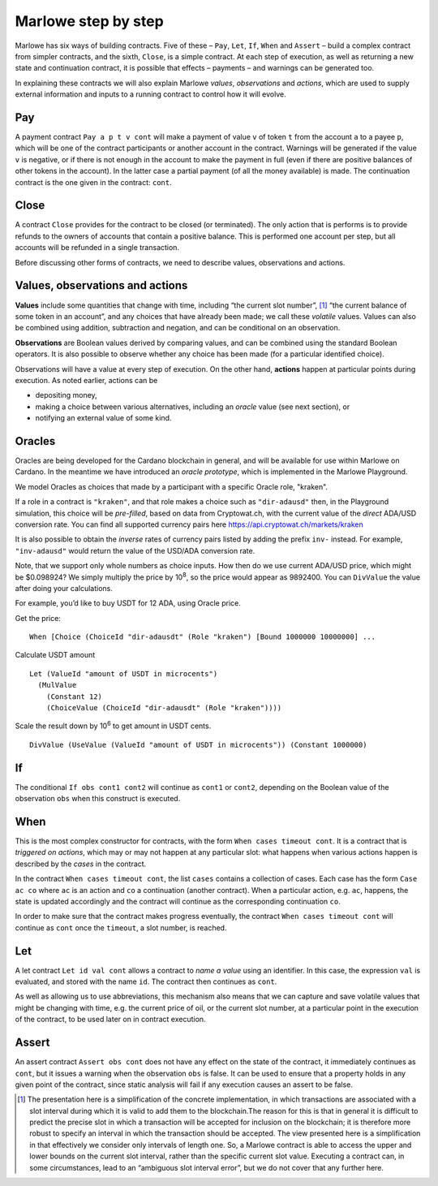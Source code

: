 .. _marlowe-step-by-step:

Marlowe step by step
====================

Marlowe has six ways of building contracts. Five of these – ``Pay``,
``Let``, ``If``, ``When`` and ``Assert`` – build a complex contract from
simpler contracts, and the sixth, ``Close``, is a simple contract. At
each step of execution, as well as returning a new state and
continuation contract, it is possible that effects – payments – and
warnings can be generated too.

In explaining these contracts we will also explain Marlowe *values*,
*observations* and *actions*, which are used to supply external
information and inputs to a running contract to control how it will
evolve.

Pay
---

A payment contract ``Pay a p t v cont`` will make a payment of value
``v`` of token ``t`` from the account ``a`` to a payee ``p``, which will
be one of the contract participants or another account in the contract.
Warnings will be generated if the value ``v`` is negative, or if there
is not enough in the account to make the payment in full (even if there
are positive balances of other tokens in the account). In the latter
case a partial payment (of all the money available) is made. The
continuation contract is the one given in the contract: ``cont``.

Close
-----

A contract ``Close`` provides for the contract to be closed (or
terminated). The only action that is performs is to provide refunds to
the owners of accounts that contain a positive balance. This is
performed one account per step, but all accounts will be refunded in a
single transaction.

Before discussing other forms of contracts, we need to describe values,
observations and actions.

Values, observations and actions
--------------------------------

**Values** include some quantities that change with time, including “the
current slot number”, [1]_ “the current balance of some token in an
account”, and any choices that have already been made; we call these
*volatile* values. Values can also be combined using addition,
subtraction and negation, and can be conditional on an observation.

**Observations** are Boolean values derived by comparing values, and can
be combined using the standard Boolean operators. It is also possible to
observe whether any choice has been made (for a particular identified
choice).

Observations will have a value at every step of execution. On the other
hand, **actions** happen at particular points during execution. As noted
earlier, actions can be

-  depositing money,

-  making a choice between various alternatives, including an *oracle*
   value (see next section), or

-  notifying an external value of some kind.

Oracles
-------

Oracles are being developed for the Cardano blockchain in general, and
will be available for use within Marlowe on Cardano. In the meantime we
have introduced an *oracle prototype*, which is implemented in the
Marlowe Playground.

We model Oracles as choices that made by a participant with a specific
Oracle role, "kraken".

If a role in a contract is ``"kraken"``, and that role makes a choice
such as ``"dir-adausd"`` then, in the Playground simulation, this choice
will be *pre-filled*, based on data from Cryptowat.ch, with the current
value of the *direct* ADA/USD conversion rate. You can find all supported
currency pairs here https://api.cryptowat.ch/markets/kraken

It is also possible to obtain the *inverse* rates of currency pairs listed
by adding the prefix ``inv-`` instead. For example, ``"inv-adausd"`` would
return the value of the USD/ADA conversion rate.

Note, that we support only whole numbers as choice inputs. How then do
we use current ADA/USD price, which might be $0.098924? We simply multiply the
price by 10\ :sup:`8`, so the price would appear as 9892400. You can
``DivValue`` the value after doing your calculations.

For example, you’d like to buy USDT for 12 ADA, using Oracle price.

Get the price:

::

   When [Choice (ChoiceId "dir-adausdt" (Role "kraken") [Bound 1000000 10000000] ...

Calculate USDT amount

::

   Let (ValueId "amount of USDT in microcents")
     (MulValue
       (Constant 12)
       (ChoiceValue (ChoiceId "dir-adausdt" (Role "kraken"))))

Scale the result down by 10\ :sup:`6` to get amount in USDT cents.

::

   DivValue (UseValue (ValueId "amount of USDT in microcents")) (Constant 1000000)

If
--

The conditional ``If obs cont1 cont2`` will continue as ``cont1`` or
``cont2``, depending on the Boolean value of the observation ``obs``
when this construct is executed.

When
----

This is the most complex constructor for contracts, with the form
``When cases timeout cont``. It is a contract that is *triggered on
actions*, which may or may not happen at any particular slot: what
happens when various actions happen is described by the *cases* in the
contract.

In the contract ``When cases timeout cont``, the list ``cases`` contains
a collection of cases. Each case has the form ``Case ac co`` where
``ac`` is an action and ``co`` a continuation (another contract). When a
particular action, e.g. ``ac``, happens, the state is updated
accordingly and the contract will continue as the corresponding
continuation ``co``.

In order to make sure that the contract makes progress eventually, the
contract ``When cases timeout cont`` will continue as ``cont`` once the
``timeout``, a slot number, is reached.

Let
---

A let contract ``Let id val cont`` allows a contract to *name a value*
using an identifier. In this case, the expression ``val`` is evaluated,
and stored with the name ``id``. The contract then continues as
``cont``.

As well as allowing us to use abbreviations, this mechanism also means
that we can capture and save volatile values that might be changing with
time, e.g. the current price of oil, or the current slot number, at a
particular point in the execution of the contract, to be used later on
in contract execution.

Assert
------

An assert contract ``Assert obs cont`` does not have any effect on the
state of the contract, it immediately continues as ``cont``, but it
issues a warning when the observation ``obs`` is false. It can be used
to ensure that a property holds in any given point of the contract,
since static analysis will fail if any execution causes an assert to be
false.

.. [1]
   The presentation here is a simplification of the concrete
   implementation, in which transactions are associated with a slot
   interval during which it is valid to add them to the blockchain.The
   reason for this is that in general it is difficult to predict the
   precise slot in which a transaction will be accepted for inclusion on
   the blockchain; it is therefore more robust to specify an interval in
   which the transaction should be accepted. The view presented here is
   a simplification in that effectively we consider only intervals of
   length one. So, a Marlowe contract is able to access the upper and
   lower bounds on the current slot interval, rather than the specific
   current slot value. Executing a contract can, in some circumstances,
   lead to an “ambiguous slot interval error”, but we do not cover that
   any further here.
